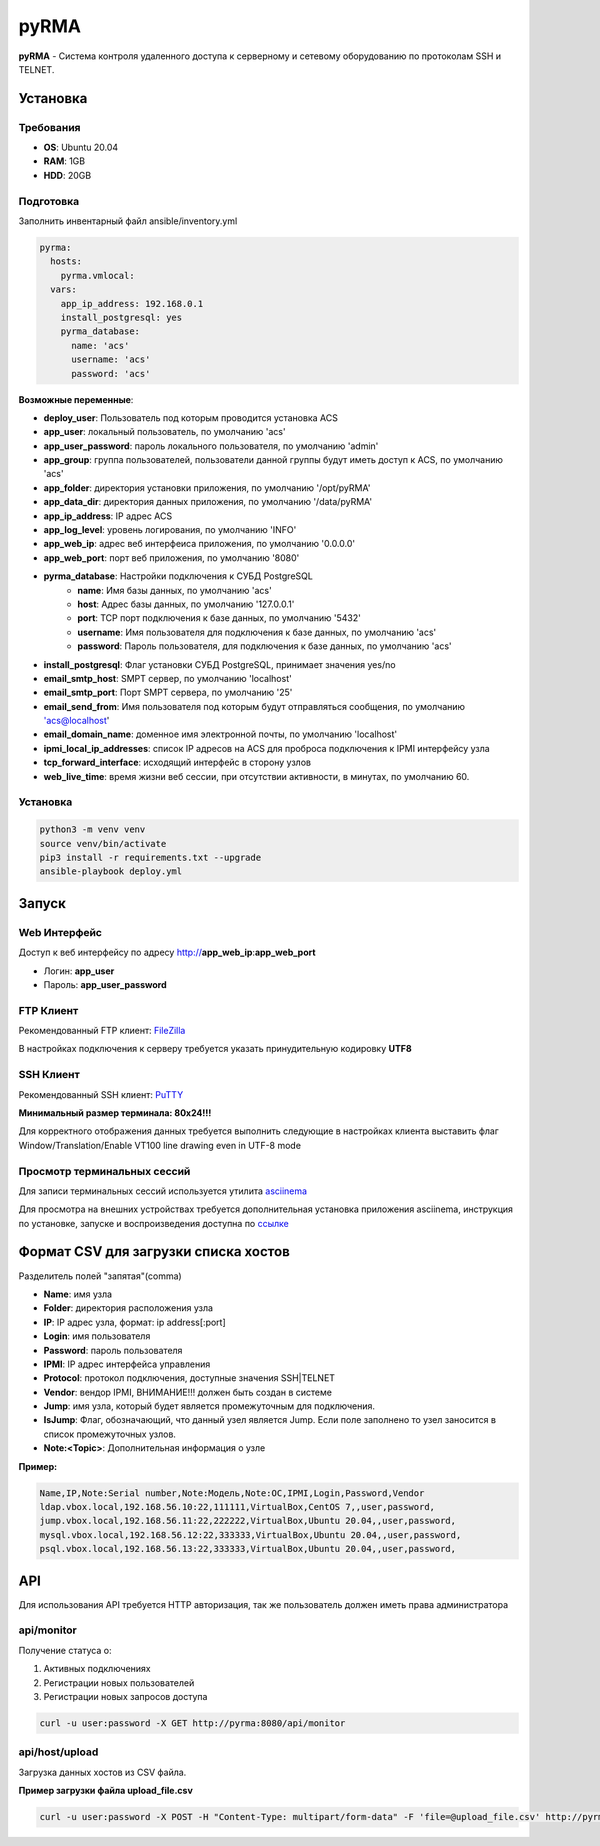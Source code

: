 
=====
pyRMA
=====
**pyRMA** - Система контроля удаленного доступа к серверному и сетевому
оборудованию по протоколам SSH и TELNET.


Установка
=========
Требования
----------
* **OS**: Ubuntu 20.04
* **RAM**: 1GB
* **HDD**: 20GB

Подготовка
----------
Заполнить инвентарный файл ansible/inventory.yml

.. code-block::

  pyrma:
    hosts:
      pyrma.vmlocal:  
    vars:
      app_ip_address: 192.168.0.1
      install_postgresql: yes
      pyrma_database:
        name: 'acs'
        username: 'acs'
        password: 'acs'

**Возможные переменные**:

* **deploy_user**: Пользователь под которым проводится установка ACS
* **app_user**: локальный пользователь, по умолчанию 'acs'
* **app_user_password**: пароль локального пользователя, по умолчанию 'admin'
* **app_group**: группа пользователей, пользователи данной группы будут иметь доступ к ACS, по умолчанию 'acs'
* **app_folder**: директория установки приложения, по умолчанию '/opt/pyRMA'
* **app_data_dir**: директория данных приложения, по умолчанию '/data/pyRMA'
* **app_ip_address**: IP адрес ACS
* **app_log_level**: уровень логирования, по умолчанию 'INFO'
* **app_web_ip**: адрес веб интерфеиса приложения, по умолчанию '0.0.0.0'
* **app_web_port**: порт веб приложения, по умолчанию '8080'
* **pyrma_database**: Настройки подключения к СУБД PostgreSQL
    * **name**: Имя базы данных, по умолчанию 'acs'
    * **host**: Адрес базы данных, по умолчанию '127.0.0.1'
    * **port**: TCP порт подключения к базе данных, по умолчанию '5432'
    * **username**: Имя пользователя для подключения к базе данных, по умолчанию 'acs'
    * **password**: Пароль пользователя, для подключения к базе данных, по умолчанию 'acs'
* **install_postgresql**: Флаг установки СУБД PostgreSQL, принимает значения yes/no
* **email_smtp_host**: SMPT сервер, по умолчанию 'localhost'
* **email_smtp_port**: Порт SMPT сервера, по умолчанию '25'
* **email_send_from**: Имя пользователя под которым будут отправляться сообщения, по умолчанию 'acs@localhost'
* **email_domain_name**: доменное имя электронной почты, по умолчанию 'localhost'
* **ipmi_local_ip_addresses**: список IP адресов на ACS для проброса подключения к IPMI интерфейсу узла
* **tcp_forward_interface**: исходящий интерфейс в сторону узлов
* **web_live_time**: время жизни веб сессии, при отсутствии активности, в минутах, по умолчанию 60.

Установка
---------
.. code-block::

    python3 -m venv venv
    source venv/bin/activate 
    pip3 install -r requirements.txt --upgrade
    ansible-playbook deploy.yml


Запуск
======
Web Интерфейс
-------------

Доступ к веб интерфейсу по адресу http://**app_web_ip**:**app_web_port**

* Логин:  **app_user**
* Пароль: **app_user_password**

FTP Клиент
----------

Рекомендованный FTP клиент: `FileZilla <https://filezilla.ru/>`_

В настройках подключения к серверу требуется указать принудительную кодировку **UTF8**

.. image:: docs/images/filezilla_charset.png

SSH Клиент
----------

Рекомендованный SSH клиент: `PuTTY <https://www.putty.org/>`_

**Минимальный размер терминала: 80х24!!!**

Для корректного отображения данных требуется выполнить следующие в настройках клиента выставить флаг 
Window/Translation/Enable VT100 line drawing even in UTF-8 mode

.. image:: docs/images/putty_vt100_line.png


Просмотр терминальных сессий
----------------------------

Для записи терминальных сессий используется утилита `asciinema <https://asciinema.org/>`_

Для просмотра на внешних устройствах требуется дополнительная установка приложения asciinema, инструкция по установке,
запуске и воспроизведения доступна по `ссылке <https://asciinema.org/docs/how-it-works>`_


Формат CSV для загрузки списка хостов
=====================================

Разделитель полей "запятая"(comma)

* **Name**: имя узла
* **Folder**: директория расположения узла
* **IP**: IP адрес узла, формат: ip address[:port]
* **Login**: имя пользователя
* **Password**: пароль пользователя
* **IPMI**: IP адрес интерфейса управления
* **Protocol**: протокол подключения, доступные значения SSH|TELNET
* **Vendor**: вендор IPMI, ВНИМАНИЕ!!! должен быть создан в системе
* **Jump**: имя узла, который будет является промежуточным для подключения.
* **IsJump**: Флаг, обозначающий, что данный узел является Jump. Если поле заполнено то узел заносится в список промежуточных узлов.
* **Note:<Topic>**: Дополнительная информация о узле

**Пример:**

.. code-block::

    Name,IP,Note:Serial number,Note:Модель,Note:ОС,IPMI,Login,Password,Vendor
    ldap.vbox.local,192.168.56.10:22,111111,VirtualBox,CentOS 7,,user,password,
    jump.vbox.local,192.168.56.11:22,222222,VirtualBox,Ubuntu 20.04,,user,password,
    mysql.vbox.local,192.168.56.12:22,333333,VirtualBox,Ubuntu 20.04,,user,password,
    psql.vbox.local,192.168.56.13:22,333333,VirtualBox,Ubuntu 20.04,,user,password,

API
===

Для использования API требуется HTTP авторизация, так же пользователь должен иметь права администратора

api/monitor
-----------

Получение статуса о:

1. Активных подключениях 
2. Регистрации новых пользователей
3. Регистрации новых запросов доступа

.. code-block::

  curl -u user:password -X GET http://pyrma:8080/api/monitor

api/host/upload
---------------

Загрузка данных хостов из CSV файла.

**Пример загрузки файла upload_file.csv**

.. code-block::

  curl -u user:password -X POST -H "Content-Type: multipart/form-data" -F 'file=@upload_file.csv' http://pyrma:8080/api/host/upload

